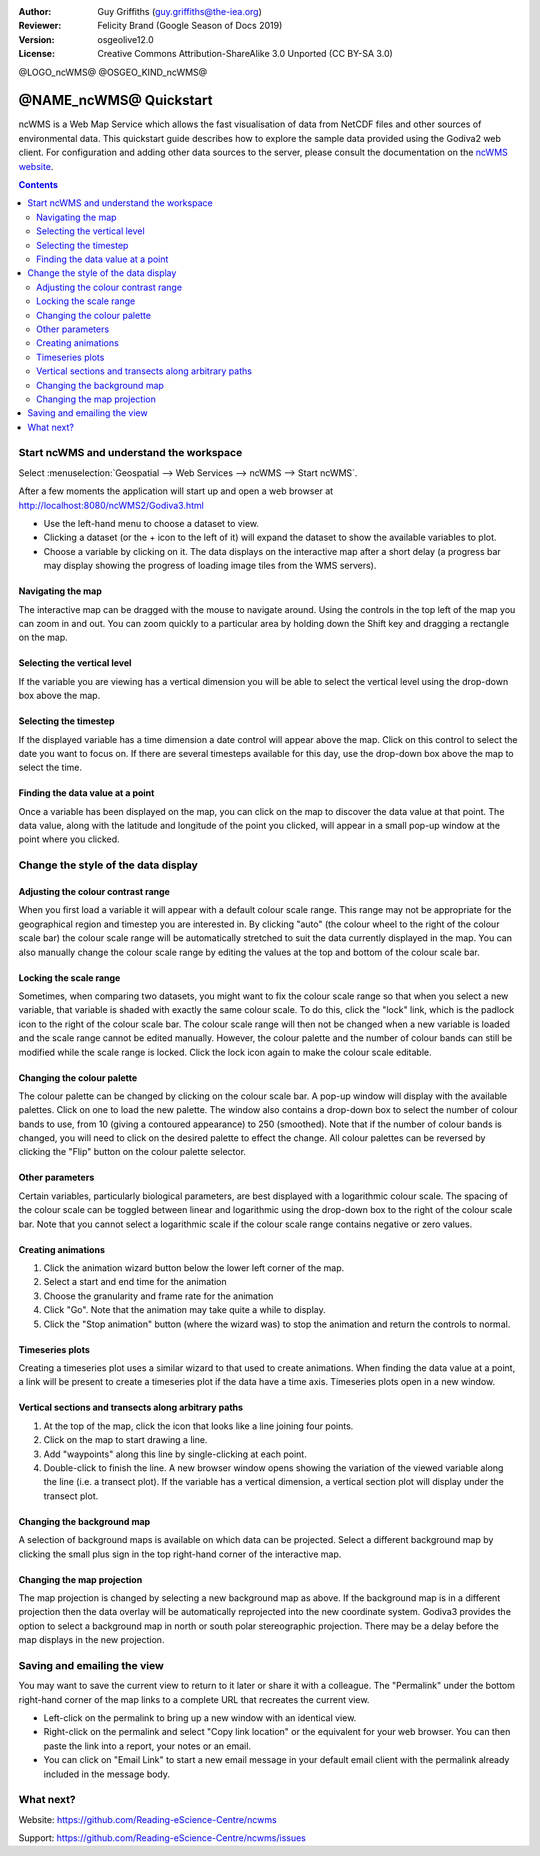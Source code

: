 :Author: Guy Griffiths (guy.griffiths@the-iea.org)
:Reviewer: Felicity Brand (Google Season of Docs 2019)
:Version: osgeolive12.0
:License: Creative Commons Attribution-ShareAlike 3.0 Unported  (CC BY-SA 3.0)

@LOGO_ncWMS@
@OSGEO_KIND_ncWMS@


***********************
@NAME_ncWMS@ Quickstart
***********************

ncWMS is a Web Map Service which allows the fast visualisation of data from NetCDF files and other sources of environmental data.  This quickstart guide describes how to explore the sample data provided using the Godiva2 web client.  For configuration and adding other data sources to the server, please consult the documentation on the `ncWMS website <https://reading-escience-centre.gitbooks.io/ncwms-user-guide/content/>`_.

.. contents:: Contents
   :local:


Start ncWMS and understand the workspace
========================================

Select :menuselection:`Geospatial --> Web Services --> ncWMS --> Start ncWMS`.

After a few moments the application will start up and open a web browser at http://localhost:8080/ncWMS2/Godiva3.html

.. image:: /images/projects/ncWMS/ncWMS-01-start_screen.png
    :scale: 55 %


* Use the left-hand menu to choose a dataset to view.  
* Clicking a dataset (or the + icon to the left of it) will expand the dataset to show the available variables to plot.  
* Choose a variable by clicking on it. The data displays on the interactive map after a short delay (a progress bar may display showing the progress of loading image tiles from the WMS servers).

Navigating the map
------------------

The interactive map can be dragged with the mouse to navigate around. Using the controls in the top left of the map you can zoom in and out. You can zoom quickly to a particular area by holding down the Shift key and dragging a rectangle on the map.

Selecting the vertical level
----------------------------

If the variable you are viewing has a vertical dimension you will be able to select the vertical level using the drop-down box above the map.

Selecting the timestep
----------------------

If the displayed variable has a time dimension a date control will appear above the map. Click on this control to select the date you want to focus on. If there are several timesteps available for this day, use the drop-down box above the map to select the time. 

Finding the data value at a point
---------------------------------

Once a variable has been displayed on the map, you can click on the map to discover the data value at that point. The data value, along with the latitude and longitude of the point you clicked, will appear in a small pop-up window at the point where you clicked.

.. image:: /images/projects/ncWMS/ncWMS_screenshot.png
    :scale: 55 %

Change the style of the data display
====================================

Adjusting the colour contrast range
-----------------------------------

When you first load a variable it will appear with a default colour scale range. This range may not be appropriate for the geographical region and timestep you are interested in. By clicking "auto" (the colour wheel to the right of the colour scale bar) the colour scale range will be automatically stretched to suit the data currently displayed in the map. You can also manually change the colour scale range by editing the values at the top and bottom of the colour scale bar.

Locking the scale range
-----------------------

Sometimes, when comparing two datasets, you might want to fix the colour scale range so that when you select a new variable, that variable is shaded with exactly the same colour scale. To do this, click the "lock" link, which is the padlock icon to the right of the colour scale bar. The colour scale range will then not be changed when a new variable is loaded and the scale range cannot be edited manually. However, the colour palette and the number of colour bands can still be modified while the scale range is locked. Click the lock icon again to make the colour scale editable.

Changing the colour palette
---------------------------

The colour palette can be changed by clicking on the colour scale bar. A pop-up window will display with the available palettes. Click on one to load the new palette. The window also contains a drop-down box to select the number of colour bands to use, from 10 (giving a contoured appearance) to 250 (smoothed).  Note that if the number of colour bands is changed, you will need to click on the desired palette to effect the change.  All colour palettes can be reversed by clicking the "Flip" button on the colour palette selector.

Other parameters
----------------

Certain variables, particularly biological parameters, are best displayed with a logarithmic colour scale. The spacing of the colour scale can be toggled between linear and logarithmic using the drop-down box to the right of the colour scale bar. Note that you cannot select a logarithmic scale if the colour scale range contains negative or zero values.

Creating animations
-------------------

#. Click the animation wizard button below the lower left corner of the map.
#. Select a start and end time for the animation
#. Choose the granularity and frame rate for the animation
#. Click "Go". Note that the animation may take quite a while to display.
#. Click the "Stop animation" button (where the wizard was) to stop the animation and return the controls to normal.

Timeseries plots
----------------

Creating a timeseries plot uses a similar wizard to that used to create animations. When finding the data value at a point, a link will be present to create a timeseries plot if the data have a time axis.  Timeseries plots open in a new window.

Vertical sections and transects along arbitrary paths
-----------------------------------------------------

#. At the top of the map, click the icon that looks like a line joining four points. 
#. Click on the map to start drawing a line. 
#. Add "waypoints" along this line by single-clicking at each point. 
#. Double-click to finish the line. 
   A new browser window opens showing the variation of the viewed variable along the line (i.e. a transect plot). If the variable has a vertical dimension, a vertical section plot will display under the transect plot.


Changing the background map
---------------------------

A selection of background maps is available on which data can be projected. Select a different background map by clicking the small plus sign in the top right-hand corner of the interactive map.

Changing the map projection
---------------------------

The map projection is changed by selecting a new background map as above. If the background map is in a different projection then the data overlay will be automatically reprojected into the new coordinate system. Godiva3 provides the option to select a background map in north or south polar stereographic projection. There may be a delay before the map displays in the new projection.

.. image:: /images/projects/ncWMS/ncWMS-04-north_pole.png
    :scale: 55 %

Saving and emailing the view
============================

You may want to save the current view to return to it later or share it with a colleague. The "Permalink" under the bottom right-hand corner of the map links to a complete URL that recreates the current view. 

* Left-click on the permalink to bring up a new window with an identical view. 

* Right-click on the permalink and select "Copy link location" or the equivalent for your web browser. You can then paste the link into a report, your notes or an email. 

* You can click on "Email Link" to start a new email message in your default email client with the permalink already included in the message body.

What next?
==========

Website: https://github.com/Reading-eScience-Centre/ncwms

Support: https://github.com/Reading-eScience-Centre/ncwms/issues

